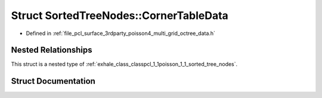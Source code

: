 .. _exhale_struct_structpcl_1_1poisson_1_1_sorted_tree_nodes_1_1_corner_table_data:

Struct SortedTreeNodes::CornerTableData
=======================================

- Defined in :ref:`file_pcl_surface_3rdparty_poisson4_multi_grid_octree_data.h`


Nested Relationships
--------------------

This struct is a nested type of :ref:`exhale_class_classpcl_1_1poisson_1_1_sorted_tree_nodes`.


Struct Documentation
--------------------


.. doxygenstruct:: pcl::poisson::SortedTreeNodes::CornerTableData
   :members:
   :protected-members:
   :undoc-members: